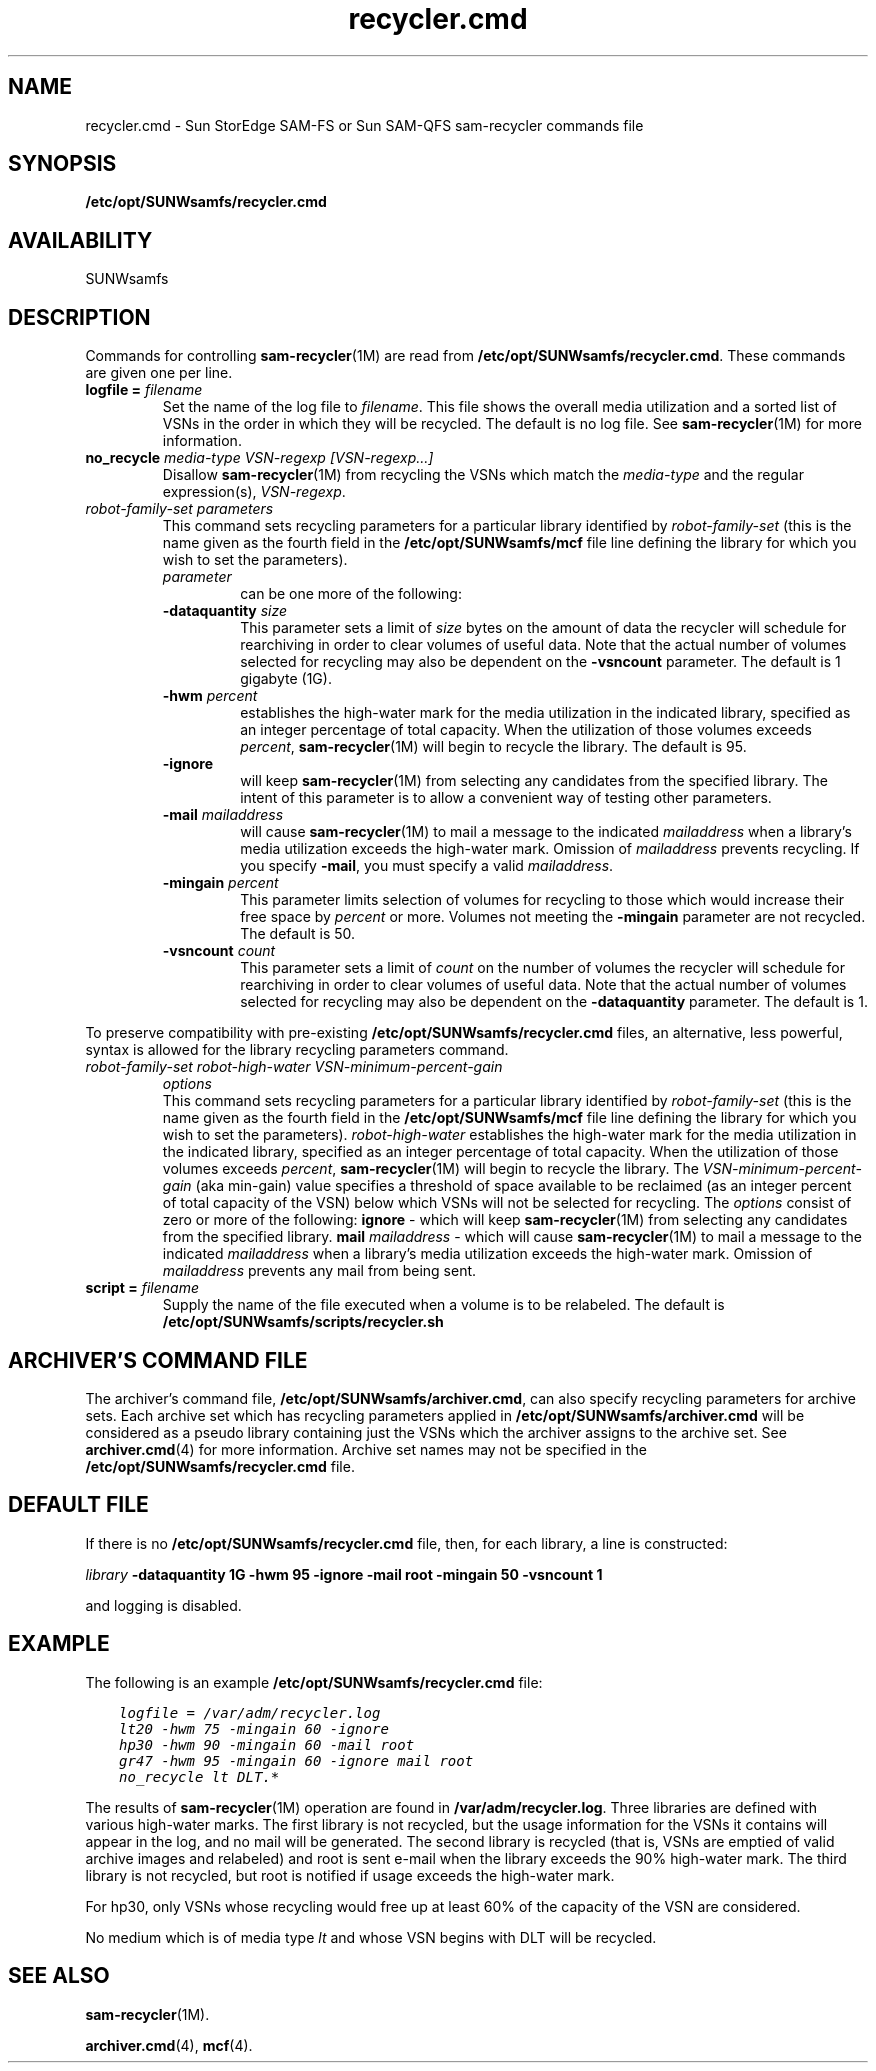 .\" $Revision: 1.22 $
.ds ]W Sun Microsystems
.\" SAM-QFS_notice_begin
.\"
.\" CDDL HEADER START
.\"
.\" The contents of this file are subject to the terms of the
.\" Common Development and Distribution License (the "License").
.\" You may not use this file except in compliance with the License.
.\"
.\" You can obtain a copy of the license at pkg/OPENSOLARIS.LICENSE
.\" or http://www.opensolaris.org/os/licensing.
.\" See the License for the specific language governing permissions
.\" and limitations under the License.
.\"
.\" When distributing Covered Code, include this CDDL HEADER in each
.\" file and include the License file at pkg/OPENSOLARIS.LICENSE.
.\" If applicable, add the following below this CDDL HEADER, with the
.\" fields enclosed by brackets "[]" replaced with your own identifying
.\" information: Portions Copyright [yyyy] [name of copyright owner]
.\"
.\" CDDL HEADER END
.\"
.\" Copyright 2008 Sun Microsystems, Inc.  All rights reserved.
.\" Use is subject to license terms.
.\"
.\" SAM-QFS_notice_end
.TH recycler.cmd 4 "12 Jan 2004"
.SH NAME
recycler.cmd \- Sun StorEdge \%SAM-FS or Sun \%SAM-QFS \%sam-recycler commands file
.SH SYNOPSIS
.B /etc/opt/SUNWsamfs/recycler.cmd
.SH AVAILABILITY
.LP
SUNWsamfs
.SH DESCRIPTION
Commands for controlling 
.BR sam-recycler (1M)
are read from
.BR /etc/opt/SUNWsamfs/recycler.cmd .
These commands are given one per line.  
.br
.TP
.BI "logfile = " filename
Set the name of the
log file to 
.IR filename .
This file shows
the overall media utilization and a sorted list of VSNs in the order
in which they will be recycled.  The default is no log file.  See 
\fBsam-recycler\fP(1M) for more information.
.TP
.BI "no_recycle " "media-type VSN-regexp [VSN-regexp...]"
Disallow
.BR sam-recycler (1M)
from recycling the VSNs which match the
\fImedia-type\fP and the regular expression(s),
.IR VSN-regexp .
.TP
.I "robot-family-set" "parameters"
.br
This command sets recycling parameters for a particular library identified by
.IR robot-family-set
(this is the name given as the fourth field in the
\fB/etc/opt/SUNWsamfs/mcf\fP
file line defining the
library for which you wish to set the parameters).
.RS
.TP
.I parameter
can be one more of the following:
.RE
.RS
.TP
.BI "-dataquantity " size
This parameter sets a limit of
.I size
bytes on the amount of data
the recycler will schedule for rearchiving in order to clear volumes of
useful data.  Note that the actual number of volumes selected for
recycling may also be dependent on the \fB-vsncount\fP parameter.
The default is 1 gigabyte (1G).
.RE
.RS
.TP
.BI "-hwm " percent
establishes the high-water mark for the media utilization
in the indicated library,
specified as an integer percentage of total capacity.
When the utilization of those volumes exceeds
.IR percent ,
.BR sam-recycler (1M)
will begin to recycle the library.
The default is 95.
.RE
.RS
.TP
.B -ignore 
will keep 
.BR sam-recycler (1M)
from selecting any candidates from the specified library.
The intent of this parameter is to allow a convenient way of testing other
parameters.
.RE
.RS
.TP
.BI "-mail " mailaddress
will cause 
.BR sam-recycler (1M)
to mail a message to the indicated 
.I mailaddress
when a library's media utilization exceeds the high-water mark.  
Omission of 
.I mailaddress
prevents recycling.  If you specify \%\fB-mail\fR, you must specify
a valid \fImailaddress\fR.
.RE
.RS
.TP
.BI "-mingain " percent
This parameter limits selection of volumes for recycling to those which
would increase their free space by
.I percent
or more.
Volumes not meeting the \fB-mingain\fP parameter are not recycled.
The default is 50.
.RE
.RS
.TP
.BI "-vsncount " count
This parameter sets a limit of
.I count
on the number of volumes
the recycler will schedule for rearchiving in order to clear volumes of
useful data.  Note that the actual number of volumes selected for
recycling may also be dependent on the \fB-dataquantity\fP parameter.
The default is 1.
.RE
.LP
To preserve compatibility with pre-existing
.B /etc/opt/SUNWsamfs/recycler.cmd
files, an alternative, less powerful, syntax is allowed for the library recycling
parameters command.
.TP
.I "robot-family-set" "robot-high-water" "VSN-minimum-percent-gain"
.I "options"
.br
This command sets recycling parameters for a particular library identified by
.IR robot-family-set
(this is the name given as the fourth field in the
\fB/etc/opt/SUNWsamfs/mcf\fP
file line defining the
library for which you wish to set the parameters).
.I robot-high-water
establishes the high-water mark for the media utilization
in the indicated library,
specified as an integer percentage of total capacity.
When the utilization of those volumes exceeds
.IR percent ,
.BR sam-recycler (1M)
will begin to recycle the library.
The 
.I VSN-minimum-percent-gain
(aka min-gain) value specifies a threshold of space available to be
reclaimed (as an integer percent of total capacity of the VSN) below
which VSNs will not be selected for recycling.
The 
.IR options
consist of zero or more of the following:  
.B ignore 
- which will keep 
.BR sam-recycler (1M)
from selecting any candidates from the specified library.
.B mail
.I mailaddress
- which will cause 
.BR sam-recycler (1M)
to mail a message to the indicated 
.I mailaddress
when a library's media utilization exceeds the high-water mark.  
Omission of 
.I mailaddress
prevents any mail from being sent.
.TP
.BI "script = " filename
Supply the name of the
file executed when a volume is to be relabeled.
The default is
.B /etc/opt/SUNWsamfs/scripts/recycler.sh
.SH ARCHIVER'S COMMAND FILE
The archiver's command file,
\fB/etc/opt/SUNWsamfs/archiver.cmd\fP,
can also
specify recycling parameters for archive sets.    Each archive set
which has recycling parameters applied in
\fB/etc/opt/SUNWsamfs/archiver.cmd\fP
will be
considered as a pseudo library containing just the VSNs which the archiver
assigns to the archive set.  See 
.BR archiver.cmd (4)
for more information.
Archive set
names may not be specified in the
\fB/etc/opt/SUNWsamfs/recycler.cmd\fP
file.

.SH DEFAULT FILE

If there is no \fB/etc/opt/SUNWsamfs/recycler.cmd\fP file, then, for each library,
a line is constructed:
 
.I library
.B -dataquantity 1G
.B -hwm 95
.B -ignore
.B -mail root
.B -mingain 50
.B -vsncount 1
.br

and logging is disabled.

.SH EXAMPLE

The following is an example \fB/etc/opt/SUNWsamfs/recycler.cmd\fP file:

.ft CO
.nf
    logfile = /var/adm/recycler.log
    lt20 -hwm 75 -mingain 60 -ignore
    hp30 -hwm 90 -mingain 60 -mail root
    gr47 -hwm 95 -mingain 60 -ignore mail root
    no_recycle lt DLT.*
.fi
.ft

The results of
.BR sam-recycler (1M)
operation are
found in
.BR /var/adm/recycler.log .
Three libraries are defined with various
high-water marks.  The first library is not recycled, but the usage
information for the VSNs it contains will appear in the log, and no mail
will be generated.  The second
library is recycled (that is, VSNs are emptied of valid archive
images and relabeled) and root is sent e-mail when the library exceeds
the 90% high-water mark.  The third library is not recycled, but
root is notified if usage exceeds the high-water mark.

For hp30, only VSNs whose recycling would free up at least
60% of the capacity of the VSN are considered.  

No medium which is of media type \fIlt\fP and whose VSN begins with DLT
will be recycled.

.SH SEE ALSO
.BR sam-recycler (1M).
.PP
.BR archiver.cmd (4),
.BR mcf (4).

